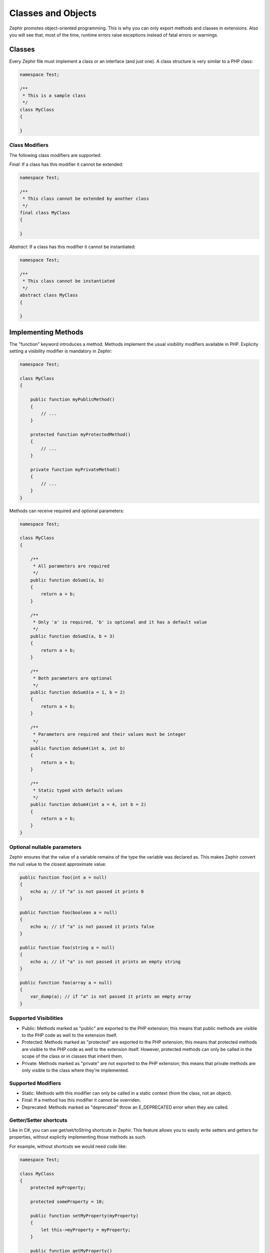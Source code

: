 Classes and Objects
===================
Zephir promotes object-oriented programming. This is why you can only export methods and classes in extensions. Also you will
see that, most of the time, runtime errors raise exceptions instead of fatal errors or warnings.

Classes
-------
Every Zephir file must implement a class or an interface (and just one). A class structure is very similar to a PHP class:

.. code-block:: zephir

    namespace Test;

    /**
     * This is a sample class
     */
    class MyClass
    {

    }

Class Modifiers
^^^^^^^^^^^^^^^
The following class modifiers are supported:

*Final*: If a class has this modifier it cannot be extended:

.. code-block:: zephir

    namespace Test;

    /**
     * This class cannot be extended by another class
     */
    final class MyClass
    {

    }

*Abstract*: If a class has this modifier it cannot be instantiated:

.. code-block:: zephir

    namespace Test;

    /**
     * This class cannot be instantiated
     */
    abstract class MyClass
    {

    }

Implementing Methods
--------------------
The "function" keyword introduces a method. Methods implement the usual visibility modifiers available in PHP. Explicity
setting a visibility modifier is mandatory in Zephir:

.. code-block:: zephir

    namespace Test;

    class MyClass
    {

        public function myPublicMethod()
        {
            // ...
        }

        protected function myProtectedMethod()
        {
            // ...
        }

        private function myPrivateMethod()
        {
            // ...
        }
    }

Methods can receive required and optional parameters:

.. code-block:: zephir

    namespace Test;

    class MyClass
    {

        /**
         * All parameters are required
         */
        public function doSum1(a, b)
        {
            return a + b;
        }

        /**
         * Only 'a' is required, 'b' is optional and it has a default value
         */
        public function doSum2(a, b = 3)
        {
            return a + b;
        }

        /**
         * Both parameters are optional
         */
        public function doSum3(a = 1, b = 2)
        {
            return a + b;
        }

        /**
         * Parameters are required and their values must be integer
         */
        public function doSum4(int a, int b)
        {
            return a + b;
        }

        /**
         * Static typed with default values
         */
        public function doSum4(int a = 4, int b = 2)
        {
            return a + b;
        }
    }

Optional nullable parameters
^^^^^^^^^^^^^^^^^^^^^^^^^^^^
Zephir ensures that the value of a variable remains of the type the variable was declared as. This makes Zephir convert the
null value to the closest approximate value:

.. code-block:: zephir

    public function foo(int a = null)
    {
        echo a; // if "a" is not passed it prints 0
    }

    public function foo(boolean a = null)
    {
        echo a; // if "a" is not passed it prints false
    }

    public function foo(string a = null)
    {
        echo a; // if "a" is not passed it prints an empty string
    }

    public function foo(array a = null)
    {
        var_dump(a); // if "a" is not passed it prints an empty array
    }

Supported Visibilities
^^^^^^^^^^^^^^^^^^^^^^
* Public: Methods marked as "public" are exported to the PHP extension; this means that public methods are visible to the
  PHP code as well to the extension itself.

* Protected: Methods marked as "protected" are exported to the PHP extension; this means that protected methods are visible
  to the PHP code as well to the extension itself. However, protected methods can only be called in the scope of the class or
  in classes that inherit them.

* Private: Methods marked as "private" are not exported to the PHP extension; this means that private methods are only
  visible to the class where they're implemented.

Supported Modifiers
^^^^^^^^^^^^^^^^^^^
* Static: Methods with this modifier can only be called in a static context (from the class, not an object).

* Final: If a method has this modifier it cannot be overriden.

* Deprecated: Methods marked as "deprecated" throw an E_DEPRECATED error when they are called.

Getter/Setter shortcuts
^^^^^^^^^^^^^^^^^^^^^^^
Like in C#, you can use get/set/toString shortcuts in Zephir. This feature allows you to easily write setters and getters for
properties, without explictly implementing those methods as such.

For example, without shortcuts we would need code like:

.. code-block:: zephir

    namespace Test;

    class MyClass
    {
        protected myProperty;

        protected someProperty = 10;

        public function setMyProperty(myProperty)
        {
            let this->myProperty = myProperty;
        }

        public function getMyProperty()
        {
            return this->myProperty;
        }

        public function setSomeProperty(someProperty)
        {
            let this->someProperty = someProperty;
        }

        public function getSomeProperty()
        {
            return this->someProperty;
        }

        public function __toString()
        {
            return this->myProperty;
        }

     }

You can write the same code using shortcuts as follows:

.. code-block:: zephir

    namespace App;

    class MyClass
    {
        protected myProperty {
            set, get, toString
        };

        protected someProperty = 10 {
            set, get
        };

    }

When the code is compiled, those methods are exported as real methods, but you don’t have to write them manually.

Return Type Hints
^^^^^^^^^^^^^^^^^
Methods in classes and interfaces can have "return type hints". These will provide useful extra information to the compiler
to inform you about errors in your application. Consider the following example:

.. code-block:: zephir

    namespace App;

    class MyClass
    {
        public function getSomeData() -> string
        {
            // this will throw a compiler exception
            // since the returned value (boolean) does not match
            // the expected returned type string
            return false;
        }

        public function getSomeOther() -> <App\MyInterface>
        {
            // this will throw a compiler exception
            // if the returned object does not implement
            // the expected interface App\MyInterface
            return new App\MyObject;
        }

        public function process()
        {
            var myObject;

            // the type-hint will tell the compiler that
            // myObject is an instance of a class
            // that implement App\MyInterface
            let myObject = this->getSomeOther();

            // the compiler will check if App\MyInterface
            // implements a method called "someMethod"
            echo myObject->someMethod();
        }

    }

A method can have more than one return type. When multiple types are defined, the operator | must be used to separate those
types.

.. code-block:: zephir

    namespace App;

    class MyClass
    {
        public function getSomeData(a) -> string | bool
        {
            if a == false {
                return false;
            }
            return "error";
        }
    }

Return Type: Void
^^^^^^^^^^^^^^^^^
Methods can also be marked as ‘void’. This means that a method is not allowed to return any data:

.. code-block:: zephir

    public function setConnection(connection) -> void
    {
        let this->_connection = connection;
    }

Why is this useful? Because the compiler can detect if the program is expecting a return value from these methods, and
produce a compiler exception:

.. code-block:: zephir

    let myDb = db->setConnection(connection); // this will produce an exception
    myDb->execute("SELECT * FROM robots");

Strict/Flexible Parameter Data-Types
^^^^^^^^^^^^^^^^^^^^^^^^^^^^^^^^^^^^
In Zephir, you can specify the data type of each parameter of a method. By default, these data-types are flexible; this means
that if a value with a wrong (but compatible) data-type is passed, Zephir will try to transparently convert it to the
expected one:

.. code-block:: zephir

    public function filterText(string text, boolean escape=false)
    {
        //...
    }

Above method will work with the following calls:

.. code-block:: php

    <?php

    $o->filterText(1111, 1); // OK
    $o->filterText("some text", null); // OK
    $o->filterText(null, true); // OK
    $o->filterText("some text", true); // OK
    $o->filterText(array(1, 2, 3), true); // FAIL

However, passing a wrong type could often lead to bugs. Improper use of a specific API would produce unexpected results. You
can disallow the automatic conversion by setting the parameter with a strict data-type:

.. code-block:: zephir

    public function filterText(string! text, boolean escape=false)
    {
        //...
    }

Now, most of the calls with a wrong type will cause an exception due to the invalid data types passed:

.. code-block:: php

    <?php

    $o->filterText(1111, 1); // FAIL
    $o->filterText("some text", null); // OK
    $o->filterText(null, true); // FAIL
    $o->filterText("some text", true); // OK
    $o->filterText(array(1, 2, 3), true); // FAIL

By specifying what parameters are strict and what can be flexible, a developer can set the specific behavior he/she really
wants.

Read-Only Parameters
^^^^^^^^^^^^^^^^^^^^
Using the keyword 'const' you can mark parameters as read-only, this helps to respect `const-correctness
<http://en.wikipedia.org/wiki/Const-correctness>`_. Parameters marked with this attribute cannot be modified inside the
method:

.. code-block:: zephir

    namespace App;

    class MyClass
    {
        // "a" is read-only
        public function getSomeData(const string a)
        {
            // this will throw a compiler exception
            let a = "hello";
        }
    }

When a parameter is declared as read-only, the compiler can make safe assumptions and perform further optimizations over
these variables.

Implementing Properties
-----------------------
Class member variables are called "properties". By default, they act the same as PHP properties. Properties are exported to
the PHP extension, and are visible from PHP code. Properties implement the usual visibility modifiers available in PHP, and
explicity setting a visibility modifier is mandatory in Zephir:

.. code-block:: zephir

    namespace Test;

    class MyClass
    {

        public myProperty1;

        protected myProperty2;

        private myProperty3;

    }

Within class methods, non-static properties may be accessed by using -> (Object Operator):

.. code-block:: zephir

    namespace Test;

    class MyClass
    {

        protected myProperty;

        public function setMyProperty(var myProperty)
        {
            let this->myProperty = myProperty;
        }

        public function getMyProperty()
        {
            return this->myProperty;
        }
    }

Properties can have literal compatible default values. These values must be able to be evaluated at compile time and must not
depend on run-time information in order to be evaluated:

.. code-block:: zephir

    namespace Test;

    class MyClass
    {

        protected myProperty1 = null;
        protected myProperty2 = false;
        protected myProperty3 = 2.0;
        protected myProperty4 = 5;
        protected myProperty5 = "my value";
    }

Updating Properties
^^^^^^^^^^^^^^^^^^^
Properties can be updated by accesing them using the '->' operator:

.. code-block:: zephir

    let this->myProperty = 100;

Zephir checks that properties exist when a program is accesing them. If a property is not declared, you will get a compiler
exception:

.. code-block:: php

    CompilerException: Property '_optionsx' is not defined on class 'App\MyClass' in /Users/scott/utils/app/myclass.zep on line 62

          let this->_optionsx = options;
          ------------^

If you want to avoid this compiler validation, or just create a property dynamically, you can enclose the property name using
brackets and string quotes:

.. code-block:: zephir

    let this->{"myProperty"} = 100;

You can also use a simple variable to update a property; the property name will be taken from the variable:

.. code-block:: zephir

    let someProperty = "myProperty";
    let this->{someProperty} = 100;

Reading Properties
^^^^^^^^^^^^^^^^^^
Properties can be read by accesing them using the '->' operator:

.. code-block:: zephir

    echo this->myProperty;

As when updating, properties can be dynamically read this way:

.. code-block:: zephir

    //Avoid compiler check or read a dynamic user defined property
    echo this->{"myProperty"};

    //Read using a variable name
    let someProperty = "myProperty";
    echo this->{someProperty}

Class Constants
---------------
Classes may contain class constants that remain the same and unchangeable once the extension is compiled. Class constants are
exported to the PHP extension, allowing them to be used from PHP.

.. code-block:: zephir

    namespace Test;

    class MyClass
    {

        const MYCONSTANT1 = false;
        const MYCONSTANT2 = 1.0;
    }

Class constants can be accessed using the class name and the static operator (::):

.. code-block:: zephir

    namespace Test;

    class MyClass
    {

        const MYCONSTANT1 = false;
        const MYCONSTANT2 = 1.0;

        public function someMethod()
        {
            return MyClass::MYCONSTANT1;
        }
    }

Calling Methods
---------------
Methods can be called using the object operator (->) as in PHP:

.. code-block:: zephir

    namespace Test;

    class MyClass
    {

        protected function _someHiddenMethod(a, b)
        {
            return a - b;
        }

        public function someMethod(c, d)
        {
            return this->_someHiddenMethod(c, d);
        }
    }

Static methods must be called using the static operator (::):

.. code-block:: zephir

    namespace Test;

    class MyClass
    {

        protected static function _someHiddenMethod(a, b)
        {
            return a - b;
        }

        public static function someMethod(c, d)
        {
            return self::_someHiddenMethod(c, d);
        }
    }

You can call methods in a dynamic manner as follows:

.. code-block:: zephir

    namespace Test;

    class MyClass
    {
        protected adapter;

        public function setAdapter(var adapter)
        {
            let this->adapter = adapter;
        }

        public function someMethod(var methodName)
        {
            return this->adapter->{methodName}();
        }
    }

Parameters by Name
^^^^^^^^^^^^^^^^^^
Zephir supports calling method parameters by name or keyword arguments. Named parameters can be useful if you want to pass
parameters in an arbitrary order, document the meaning of parameters, or specify parameters in a more elegant way.

Consider the following example. A class called “Image” has a method that receives four parameters:

.. code-block:: zephir

    namespace Test;

    class Image
    {
        public function chop(width = 600, height = 400, x = 0, y = 0)
        {
            //...
        }
    }

Using the standard method calling approach:

.. code-block:: zephir

    i->chop(100); // width=100, height=400, x=0, y=0
    i->chop(100, 50, 10, 20); // width=100, height=50, x=10, y=20

Using named parameters, you can:

.. code-block:: zephir

    i->chop(width: 100); // width=100, height=400, x=0, y=0
    i->chop(height: 200); // width=600, height=200, x=0, y=0
    i->chop(height: 200, width: 100); // width=100, height=200, x=0, y=0
    i->chop(x: 20, y: 30); // width=600, height=400, x=20, y=30

When the compiler (at compile time) does not know the correct order of these parameters, they must be resolved at runtime. In
this case, there could be a minimum additional extra overhead:

.. code-block:: zephir

    let i = new {someClass}();
    i->chop(y: 30, x: 20);
